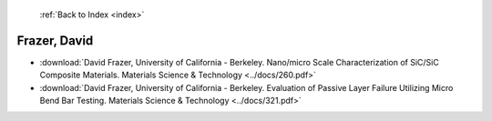  :ref:`Back to Index <index>`

Frazer, David
-------------

* :download:`David Frazer, University of California - Berkeley. Nano/micro Scale Characterization of SiC/SiC Composite Materials. Materials Science & Technology <../docs/260.pdf>`
* :download:`David Frazer, University of California - Berkeley. Evaluation of Passive Layer Failure Utilizing Micro Bend Bar Testing. Materials Science & Technology <../docs/321.pdf>`
